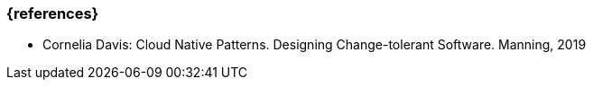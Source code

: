 === {references}

- Cornelia Davis: Cloud Native Patterns. Designing Change-tolerant Software. Manning, 2019
